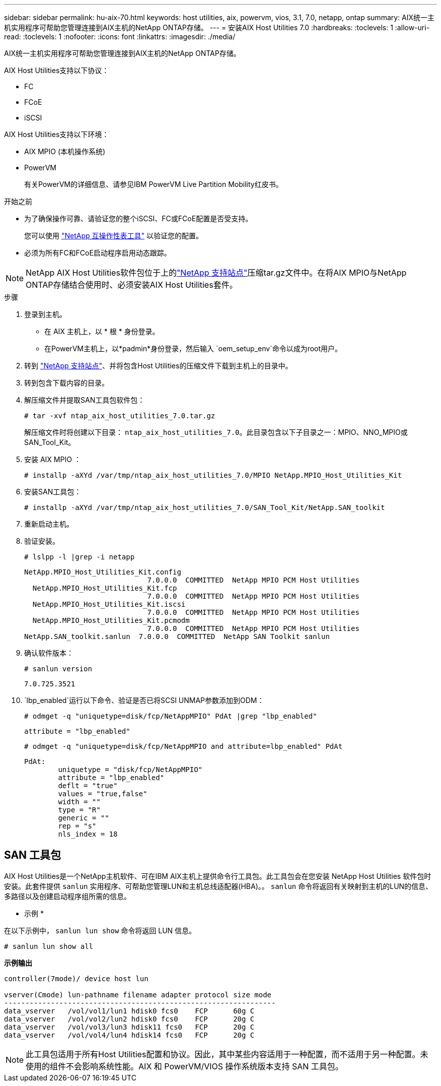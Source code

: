 ---
sidebar: sidebar 
permalink: hu-aix-70.html 
keywords: host utilities, aix, powervm, vios, 3.1, 7.0, netapp, ontap 
summary: AIX统一主机实用程序可帮助您管理连接到AIX主机的NetApp ONTAP存储。 
---
= 安装AIX Host Utilities 7.0
:hardbreaks:
:toclevels: 1
:allow-uri-read: 
:toclevels: 1
:nofooter: 
:icons: font
:linkattrs: 
:imagesdir: ./media/


[role="lead"]
AIX统一主机实用程序可帮助您管理连接到AIX主机的NetApp ONTAP存储。

AIX Host Utilities支持以下协议：

* FC
* FCoE
* iSCSI


AIX Host Utilities支持以下环境：

* AIX MPIO (本机操作系统)
* PowerVM
+
有关PowerVM的详细信息、请参见IBM PowerVM Live Partition Mobility红皮书。



.开始之前
* 为了确保操作可靠、请验证您的整个iSCSI、FC或FCoE配置是否受支持。
+
您可以使用 https://mysupport.netapp.com/matrix/imt.jsp?components=65623%3B64703%3B&solution=1&isHWU&src=IMT["NetApp 互操作性表工具"^] 以验证您的配置。

* 必须为所有FC和FCoE启动程序启用动态跟踪。



NOTE: NetApp AIX Host Utilities软件包位于上的link:https://mysupport.netapp.com/site/products/all/details/hostutilities/downloads-tab/download/61343/7.0["NetApp 支持站点"^]压缩tar.gz文件中。在将AIX MPIO与NetApp ONTAP存储结合使用时、必须安装AIX Host Utilities套件。

.步骤
. 登录到主机。
+
** 在 AIX 主机上，以 * 根 * 身份登录。
** 在PowerVM主机上，以*padmin*身份登录，然后输入 `oem_setup_env`命令以成为root用户。


. 转到 https://mysupport.netapp.com/site/products/all/details/hostutilities/downloads-tab/download/61343/7.0["NetApp 支持站点"^]、并将包含Host Utilities的压缩文件下载到主机上的目录中。
. 转到包含下载内容的目录。
. 解压缩文件并提取SAN工具包软件包：
+
`# tar -xvf ntap_aix_host_utilities_7.0.tar.gz`

+
解压缩文件时将创建以下目录： `ntap_aix_host_utilities_7.0`。此目录包含以下子目录之一：MPIO、NNO_MPIO或SAN_Tool_Kit。

. 安装 AIX MPIO ：
+
`# installp -aXYd /var/tmp/ntap_aix_host_utilities_7.0/MPIO NetApp.MPIO_Host_Utilities_Kit`

. 安装SAN工具包：
+
`# installp -aXYd /var/tmp/ntap_aix_host_utilities_7.0/SAN_Tool_Kit/NetApp.SAN_toolkit`

. 重新启动主机。
. 验证安装。
+
`# lslpp -l |grep -i netapp`

+
[listing]
----
NetApp.MPIO_Host_Utilities_Kit.config
                             7.0.0.0  COMMITTED  NetApp MPIO PCM Host Utilities
  NetApp.MPIO_Host_Utilities_Kit.fcp
                             7.0.0.0  COMMITTED  NetApp MPIO PCM Host Utilities
  NetApp.MPIO_Host_Utilities_Kit.iscsi
                             7.0.0.0  COMMITTED  NetApp MPIO PCM Host Utilities
  NetApp.MPIO_Host_Utilities_Kit.pcmodm
                             7.0.0.0  COMMITTED  NetApp MPIO PCM Host Utilities
NetApp.SAN_toolkit.sanlun  7.0.0.0  COMMITTED  NetApp SAN Toolkit sanlun
----
. 确认软件版本：
+
`# sanlun version`

+
[listing]
----
7.0.725.3521
----
.  `lbp_enabled`运行以下命令、验证是否已将SCSI UNMAP参数添加到ODM：
+
`# odmget -q "uniquetype=disk/fcp/NetAppMPIO" PdAt |grep  "lbp_enabled"`

+
[listing]
----
attribute = "lbp_enabled"
----
+
`# odmget -q "uniquetype=disk/fcp/NetAppMPIO and attribute=lbp_enabled" PdAt`

+
[listing]
----
PdAt:
        uniquetype = "disk/fcp/NetAppMPIO"
        attribute = "lbp_enabled"
        deflt = "true"
        values = "true,false"
        width = ""
        type = "R"
        generic = ""
        rep = "s"
        nls_index = 18
----




== SAN 工具包

AIX Host Utilities是一个NetApp主机软件、可在IBM AIX主机上提供命令行工具包。此工具包会在您安装 NetApp Host Utilities 软件包时安装。此套件提供 `sanlun` 实用程序、可帮助您管理LUN和主机总线适配器(HBA)。。 `sanlun` 命令将返回有关映射到主机的LUN的信息、多路径以及创建启动程序组所需的信息。

* 示例 *

在以下示例中， `sanlun lun show` 命令将返回 LUN 信息。

[listing]
----
# sanlun lun show all
----
*示例输出*

[listing]
----
controller(7mode)/ device host lun

vserver(Cmode) lun-pathname filename adapter protocol size mode
----------------------------------------------------------------
data_vserver   /vol/vol1/lun1 hdisk0 fcs0    FCP      60g C
data_vserver   /vol/vol2/lun2 hdisk0 fcs0    FCP      20g C
data_vserver   /vol/vol3/lun3 hdisk11 fcs0   FCP      20g C
data_vserver   /vol/vol4/lun4 hdisk14 fcs0   FCP      20g C
----

NOTE: 此工具包适用于所有Host Utilities配置和协议。因此，其中某些内容适用于一种配置，而不适用于另一种配置。未使用的组件不会影响系统性能。AIX 和 PowerVM/VIOS 操作系统版本支持 SAN 工具包。
